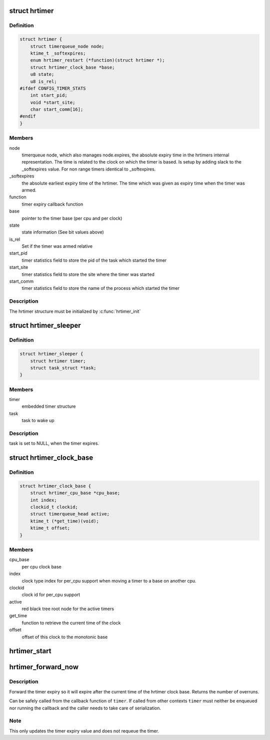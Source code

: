 .. -*- coding: utf-8; mode: rst -*-
.. src-file: include/linux/hrtimer.h

.. _`hrtimer`:

struct hrtimer
==============

.. c:type:: struct hrtimer

    the basic hrtimer structure

.. _`hrtimer.definition`:

Definition
----------

.. code-block:: c

    struct hrtimer {
        struct timerqueue_node node;
        ktime_t _softexpires;
        enum hrtimer_restart (*function)(struct hrtimer *);
        struct hrtimer_clock_base *base;
        u8 state;
        u8 is_rel;
    #ifdef CONFIG_TIMER_STATS
        int start_pid;
        void *start_site;
        char start_comm[16];
    #endif
    }

.. _`hrtimer.members`:

Members
-------

node
    timerqueue node, which also manages node.expires,
    the absolute expiry time in the hrtimers internal
    representation. The time is related to the clock on
    which the timer is based. Is setup by adding
    slack to the \_softexpires value. For non range timers
    identical to \_softexpires.

_softexpires
    the absolute earliest expiry time of the hrtimer.
    The time which was given as expiry time when the timer
    was armed.

function
    timer expiry callback function

base
    pointer to the timer base (per cpu and per clock)

state
    state information (See bit values above)

is_rel
    Set if the timer was armed relative

start_pid
    timer statistics field to store the pid of the task which
    started the timer

start_site
    timer statistics field to store the site where the timer
    was started

start_comm
    timer statistics field to store the name of the process which
    started the timer

.. _`hrtimer.description`:

Description
-----------

The hrtimer structure must be initialized by \ :c:func:`hrtimer_init`\ 

.. _`hrtimer_sleeper`:

struct hrtimer_sleeper
======================

.. c:type:: struct hrtimer_sleeper

    simple sleeper structure

.. _`hrtimer_sleeper.definition`:

Definition
----------

.. code-block:: c

    struct hrtimer_sleeper {
        struct hrtimer timer;
        struct task_struct *task;
    }

.. _`hrtimer_sleeper.members`:

Members
-------

timer
    embedded timer structure

task
    task to wake up

.. _`hrtimer_sleeper.description`:

Description
-----------

task is set to NULL, when the timer expires.

.. _`hrtimer_clock_base`:

struct hrtimer_clock_base
=========================

.. c:type:: struct hrtimer_clock_base

    the timer base for a specific clock

.. _`hrtimer_clock_base.definition`:

Definition
----------

.. code-block:: c

    struct hrtimer_clock_base {
        struct hrtimer_cpu_base *cpu_base;
        int index;
        clockid_t clockid;
        struct timerqueue_head active;
        ktime_t (*get_time)(void);
        ktime_t offset;
    }

.. _`hrtimer_clock_base.members`:

Members
-------

cpu_base
    per cpu clock base

index
    clock type index for per_cpu support when moving a
    timer to a base on another cpu.

clockid
    clock id for per_cpu support

active
    red black tree root node for the active timers

get_time
    function to retrieve the current time of the clock

offset
    offset of this clock to the monotonic base

.. _`hrtimer_start`:

hrtimer_start
=============

.. c:function:: void hrtimer_start(struct hrtimer *timer, ktime_t tim, const enum hrtimer_mode mode)

    (re)start an hrtimer on the current CPU

    :param struct hrtimer \*timer:
        the timer to be added

    :param ktime_t tim:
        expiry time

    :param const enum hrtimer_mode mode:
        expiry mode: absolute (HRTIMER_MODE_ABS) or
        relative (HRTIMER_MODE_REL)

.. _`hrtimer_forward_now`:

hrtimer_forward_now
===================

.. c:function:: u64 hrtimer_forward_now(struct hrtimer *timer, ktime_t interval)

    forward the timer expiry so it expires after now

    :param struct hrtimer \*timer:
        hrtimer to forward

    :param ktime_t interval:
        the interval to forward

.. _`hrtimer_forward_now.description`:

Description
-----------

Forward the timer expiry so it will expire after the current time
of the hrtimer clock base. Returns the number of overruns.

Can be safely called from the callback function of \ ``timer``\ . If
called from other contexts \ ``timer``\  must neither be enqueued nor
running the callback and the caller needs to take care of
serialization.

.. _`hrtimer_forward_now.note`:

Note
----

This only updates the timer expiry value and does not requeue
the timer.

.. This file was automatic generated / don't edit.

